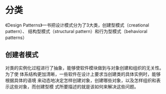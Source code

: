 * 分类
《Design Patterns》一书把设计模式分为了3大类，创建型模式（creational pattern）、
结构型模式（structural pattern）和行为型模式（behavioral patterns）
** 创建者模式
对类的实例化过程进行了抽象，能够使软件模块做到与对象创建和组织的无关性。为了使
体系结构更加清晰，一些软件在设计上要求当创建类的具体实例时，能够根据具体的语境
来动态地决定怎样创建对象，创建哪些对象，以及怎样组织和表示这些对象，而创建型模
式所要描述的就是该如何来解决这些问题。
